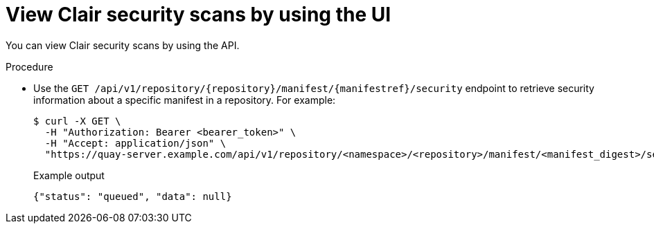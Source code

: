 :_content-type: CONCEPT
[id="security-scanning-api"]
= View Clair security scans by using the UI

You can view Clair security scans by using the API.

.Procedure 

* Use the `GET /api/v1/repository/{repository}/manifest/{manifestref}/security` endpoint to retrieve security information about a specific manifest in a repository. For example:
+
[source,terminal]
----
$ curl -X GET \
  -H "Authorization: Bearer <bearer_token>" \
  -H "Accept: application/json" \
  "https://quay-server.example.com/api/v1/repository/<namespace>/<repository>/manifest/<manifest_digest>/security?vulnerabilities=<true_or_false>"
----
+
.Example output
+
[source,terminal]
----
{"status": "queued", "data": null}
----